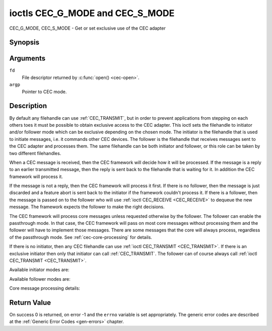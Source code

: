 .. -*- coding: utf-8; mode: rst -*-

.. _CEC_MODE:
.. _CEC_G_MODE:
.. _CEC_S_MODE:

********************************
ioctls CEC_G_MODE and CEC_S_MODE
********************************

CEC_G_MODE, CEC_S_MODE - Get or set exclusive use of the CEC adapter

Synopsis
========

.. c:function:: int ioctl( int fd, CEC_G_MODE, __u32 *argp )
   :name: CEC_G_MODE

.. c:function:: int ioctl( int fd, CEC_S_MODE, __u32 *argp )
   :name: CEC_S_MODE

Arguments
=========

``fd``
    File descriptor returned by :c:func:`open() <cec-open>`.

``argp``
    Pointer to CEC mode.

Description
===========

By default any filehandle can use :ref:`CEC_TRANSMIT`, but in order to prevent
applications from stepping on each others toes it must be possible to
obtain exclusive access to the CEC adapter. This ioctl sets the
filehandle to initiator and/or follower mode which can be exclusive
depending on the chosen mode. The initiator is the filehandle that is
used to initiate messages, i.e. it commands other CEC devices. The
follower is the filehandle that receives messages sent to the CEC
adapter and processes them. The same filehandle can be both initiator
and follower, or this role can be taken by two different filehandles.

When a CEC message is received, then the CEC framework will decide how
it will be processed. If the message is a reply to an earlier
transmitted message, then the reply is sent back to the filehandle that
is waiting for it. In addition the CEC framework will process it.

If the message is not a reply, then the CEC framework will process it
first. If there is no follower, then the message is just discarded and a
feature abort is sent back to the initiator if the framework couldn't
process it. If there is a follower, then the message is passed on to the
follower who will use :ref:`ioctl CEC_RECEIVE <CEC_RECEIVE>` to dequeue
the new message. The framework expects the follower to make the right
decisions.

The CEC framework will process core messages unless requested otherwise
by the follower. The follower can enable the passthrough mode. In that
case, the CEC framework will pass on most core messages without
processing them and the follower will have to implement those messages.
There are some messages that the core will always process, regardless of
the passthrough mode. See :ref:`cec-core-processing` for details.

If there is no initiator, then any CEC filehandle can use
:ref:`ioctl CEC_TRANSMIT <CEC_TRANSMIT>`. If there is an exclusive
initiator then only that initiator can call
:ref:`CEC_TRANSMIT`. The follower can of course
always call :ref:`ioctl CEC_TRANSMIT <CEC_TRANSMIT>`.

Available initiator modes are:

.. tabularcolumns:: |p{5.6cm}|p{0.9cm}|p{11.0cm}|

.. _cec-mode-initiator_e:

.. flat-table:: Initiator Modes
    :header-rows:  0
    :stub-columns: 0
    :widths:       3 1 16

    * .. _`CEC-MODE-NO-INITIATOR`:

      - ``CEC_MODE_NO_INITIATOR``
      - 0x0
      - This is not an initiator, i.e. it cannot transmit CEC messages or
	make any other changes to the CEC adapter.
    * .. _`CEC-MODE-INITIATOR`:

      - ``CEC_MODE_INITIATOR``
      - 0x1
      - This is an initiator (the default when the device is opened) and
	it can transmit CEC messages and make changes to the CEC adapter,
	unless there is an exclusive initiator.
    * .. _`CEC-MODE-EXCL-INITIATOR`:

      - ``CEC_MODE_EXCL_INITIATOR``
      - 0x2
      - This is an exclusive initiator and this file descriptor is the
	only one that can transmit CEC messages and make changes to the
	CEC adapter. If someone else is already the exclusive initiator
	then an attempt to become one will return the ``EBUSY`` error code
	error.


Available follower modes are:

.. tabularcolumns:: |p{6.6cm}|p{0.9cm}|p{10.0cm}|

.. _cec-mode-follower_e:

.. flat-table:: Follower Modes
    :header-rows:  0
    :stub-columns: 0
    :widths:       3 1 16

    * .. _`CEC-MODE-NO-FOLLOWER`:

      - ``CEC_MODE_NO_FOLLOWER``
      - 0x00
      - This is not a follower (the default when the device is opened).
    * .. _`CEC-MODE-FOLLOWER`:

      - ``CEC_MODE_FOLLOWER``
      - 0x10
      - This is a follower and it will receive CEC messages unless there
	is an exclusive follower. You cannot become a follower if
	:ref:`CEC_CAP_TRANSMIT <CEC-CAP-TRANSMIT>` is not set or if :ref:`CEC_MODE_NO_INITIATOR <CEC-MODE-NO-INITIATOR>`
	was specified, the ``EINVAL`` error code is returned in that case.
    * .. _`CEC-MODE-EXCL-FOLLOWER`:

      - ``CEC_MODE_EXCL_FOLLOWER``
      - 0x20
      - This is an exclusive follower and only this file descriptor will
	receive CEC messages for processing. If someone else is already
	the exclusive follower then an attempt to become one will return
	the ``EBUSY`` error code. You cannot become a follower if
	:ref:`CEC_CAP_TRANSMIT <CEC-CAP-TRANSMIT>` is not set or if :ref:`CEC_MODE_NO_INITIATOR <CEC-MODE-NO-INITIATOR>`
	was specified, the ``EINVAL`` error code is returned in that case.
    * .. _`CEC-MODE-EXCL-FOLLOWER-PASSTHRU`:

      - ``CEC_MODE_EXCL_FOLLOWER_PASSTHRU``
      - 0x30
      - This is an exclusive follower and only this file descriptor will
	receive CEC messages for processing. In addition it will put the
	CEC device into passthrough mode, allowing the exclusive follower
	to handle most core messages instead of relying on the CEC
	framework for that. If someone else is already the exclusive
	follower then an attempt to become one will return the ``EBUSY`` error
	code. You cannot become a follower if :ref:`CEC_CAP_TRANSMIT <CEC-CAP-TRANSMIT>`
	is not set or if :ref:`CEC_MODE_NO_INITIATOR <CEC-MODE-NO-INITIATOR>` was specified,
	the ``EINVAL`` error code is returned in that case.
    * .. _`CEC-MODE-MONITOR`:

      - ``CEC_MODE_MONITOR``
      - 0xe0
      - Put the file descriptor into monitor mode. Can only be used in
	combination with :ref:`CEC_MODE_NO_INITIATOR <CEC-MODE-NO-INITIATOR>`, otherwise EINVAL error
	code will be returned. In monitor mode all messages this CEC
	device transmits and all messages it receives (both broadcast
	messages and directed messages for one its logical addresses) will
	be reported. This is very useful for debugging. This is only
	allowed if the process has the ``CAP_NET_ADMIN`` capability. If
	that is not set, then the ``EPERM`` error code is returned.
    * .. _`CEC-MODE-MONITOR-ALL`:

      - ``CEC_MODE_MONITOR_ALL``
      - 0xf0
      - Put the file descriptor into 'monitor all' mode. Can only be used
	in combination with :ref:`CEC_MODE_NO_INITIATOR <CEC-MODE-NO-INITIATOR>`, otherwise
	the ``EINVAL`` error code will be returned. In 'monitor all' mode all messages
	this CEC device transmits and all messages it receives, including
	directed messages for other CEC devices will be reported. This is
	very useful for debugging, but not all devices support this. This
	mode requires that the :ref:`CEC_CAP_MONITOR_ALL <CEC-CAP-MONITOR-ALL>` capability is set,
	otherwise the ``EINVAL`` error code is returned. This is only allowed if
	the process has the ``CAP_NET_ADMIN`` capability. If that is not
	set, then the ``EPERM`` error code is returned.


Core message processing details:

.. tabularcolumns:: |p{6.6cm}|p{10.9cm}|

.. _cec-core-processing:

.. flat-table:: Core Message Processing
    :header-rows:  0
    :stub-columns: 0
    :widths: 1 8

    * .. _`CEC-MSG-GET-CEC-VERSION`:

      - ``CEC_MSG_GET_CEC_VERSION``
      - When in passthrough mode this message has to be handled by
	userspace, otherwise the core will return the CEC version that was
	set with :ref:`ioctl CEC_ADAP_S_LOG_ADDRS <CEC_ADAP_S_LOG_ADDRS>`.
    * .. _`CEC-MSG-GIVE-DEVICE-VENDOR-ID`:

      - ``CEC_MSG_GIVE_DEVICE_VENDOR_ID``
      - When in passthrough mode this message has to be handled by
	userspace, otherwise the core will return the vendor ID that was
	set with :ref:`ioctl CEC_ADAP_S_LOG_ADDRS <CEC_ADAP_S_LOG_ADDRS>`.
    * .. _`CEC-MSG-ABORT`:

      - ``CEC_MSG_ABORT``
      - When in passthrough mode this message has to be handled by
	userspace, otherwise the core will return a feature refused
	message as per the specification.
    * .. _`CEC-MSG-GIVE-PHYSICAL-ADDR`:

      - ``CEC_MSG_GIVE_PHYSICAL_ADDR``
      - When in passthrough mode this message has to be handled by
	userspace, otherwise the core will report the current physical
	address.
    * .. _`CEC-MSG-GIVE-OSD-NAME`:

      - ``CEC_MSG_GIVE_OSD_NAME``
      - When in passthrough mode this message has to be handled by
	userspace, otherwise the core will report the current OSD name as
	was set with :ref:`ioctl CEC_ADAP_S_LOG_ADDRS <CEC_ADAP_S_LOG_ADDRS>`.
    * .. _`CEC-MSG-GIVE-FEATURES`:

      - ``CEC_MSG_GIVE_FEATURES``
      - When in passthrough mode this message has to be handled by
	userspace, otherwise the core will report the current features as
	was set with :ref:`ioctl CEC_ADAP_S_LOG_ADDRS <CEC_ADAP_S_LOG_ADDRS>`
	or the message is ignored if the CEC version was older than 2.0.
    * .. _`CEC-MSG-USER-CONTROL-PRESSED`:

      - ``CEC_MSG_USER_CONTROL_PRESSED``
      - If :ref:`CEC_CAP_RC <CEC-CAP-RC>` is set, then generate a remote control key
	press. This message is always passed on to userspace.
    * .. _`CEC-MSG-USER-CONTROL-RELEASED`:

      - ``CEC_MSG_USER_CONTROL_RELEASED``
      - If :ref:`CEC_CAP_RC <CEC-CAP-RC>` is set, then generate a remote control key
	release. This message is always passed on to userspace.
    * .. _`CEC-MSG-REPORT-PHYSICAL-ADDR`:

      - ``CEC_MSG_REPORT_PHYSICAL_ADDR``
      - The CEC framework will make note of the reported physical address
	and then just pass the message on to userspace.



Return Value
============

On success 0 is returned, on error -1 and the ``errno`` variable is set
appropriately. The generic error codes are described at the
:ref:`Generic Error Codes <gen-errors>` chapter.
